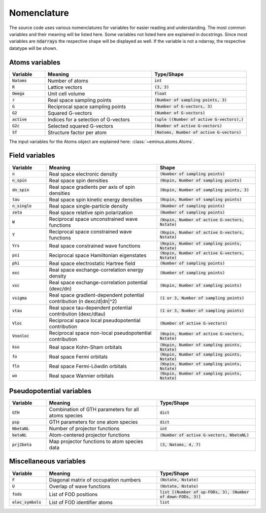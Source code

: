 .. _nomenclature:

Nomenclature
************

The source code uses various nomenclatures for variables for easier reading and understanding.
The most common variables and their meaning will be listed here. Some variables not listed here are explained in docstrings.
Since most variables are :code:`ndarrays` the respective shape will be displayed as well. If the variable is not a ndarray, the respective datatype will be shown.

Atoms variables
===============

.. list-table::
   :widths: 15 45 40
   :header-rows: 1

   * - Variable
     - Meaning
     - Type/Shape
   * - :code:`Natoms`
     - Number of atoms
     - :code:`int`
   * - :code:`R`
     - Lattice vectors
     - :code:`(3, 3)`
   * - :code:`Omega`
     - Unit cell volume
     - :code:`float`
   * - :code:`r`
     - Real space sampling points
     - :code:`(Number of sampling points, 3)`
   * - :code:`G`
     - Reciprocal space sampling points
     - :code:`(Number of G-vectors, 3)`
   * - :code:`G2`
     - Squared G-vectors
     - :code:`(Number of G-vectors)`
   * - :code:`active`
     - Indices for a selection of G-vectors
     - :code:`tuple ((Number of active G-vectors),)`
   * - :code:`G2c`
     - Selected squared G-vectors
     - :code:`(Number of active G-vectors)`
   * - :code:`Sf`
     - Structure factor per atom
     - :code:`(Natoms, Number of active G-vectors)`

The input variables for the Atoms object are explained here: :class:`~eminus.atoms.Atoms`.


Field variables
===============

.. list-table::
   :widths: 15 45 40
   :header-rows: 1

   * - Variable
     - Meaning
     - Shape
   * - :code:`n`
     - Real space electronic density
     - :code:`(Number of sampling points)`
   * - :code:`n_spin`
     - Real space spin densities
     - :code:`(Nspin, Number of sampling points)`
   * - :code:`dn_spin`
     - Real space gradients per axis of spin densities
     - :code:`(Nspin, Number of sampling points, 3)`
   * - :code:`tau`
     - Real space spin kinetic energy densities
     - :code:`(Nspin, Number of sampling points)`
   * - :code:`n_single`
     - Real space single-particle density
     - :code:`(Number of sampling points)`
   * - :code:`zeta`
     - Real space relative spin polarization
     - :code:`(Number of sampling points)`
   * - :code:`W`
     - Reciprocal space unconstrained wave functions
     - :code:`(Nspin, Number of active G-vectors, Nstate)`
   * - :code:`Y`
     - Reciprocal space constrained wave functions
     - :code:`(Nspin, Number of active G-vectors, Nstate)`
   * - :code:`Yrs`
     - Real space constrained wave functions
     - :code:`(Nspin, Number of sampling points, Nstate)`
   * - :code:`psi`
     - Reciprocal space Hamiltonian eigenstates
     - :code:`(Nspin, Number of active G-vectors, Nstate)`
   * - :code:`phi`
     - Real space electrostatic Hartree field
     - :code:`(Number of sampling points)`
   * - :code:`exc`
     - Real space exchange-correlation energy density
     - :code:`(Number of sampling points)`
   * - :code:`vxc`
     - Real space exchange-correlation potential (dexc/dn)
     - :code:`(Nspin, Number of sampling points)`
   * - :code:`vsigma`
     - Real space gradient-dependent potential contribution (n dexc/d|dn|^2)
     - :code:`(1 or 3, Number of sampling points)`
   * - :code:`vtau`
     - Real space tau-dependent potential contribution (dexc/dtau)
     - :code:`(1 or 3, Number of sampling points)`
   * - :code:`Vloc`
     - Reciprocal space local pseudopotential contribution
     - :code:`(Number of active G-vectors)`
   * - :code:`Vnonloc`
     - Reciprocal space non-local pseudopotential contribution
     - :code:`(Nspin, Number of active G-vectors, Nstate)`
   * - :code:`kso`
     - Real space Kohn-Sham orbitals
     - :code:`(Nspin, Number of sampling points, Nstate)`
   * - :code:`fo`
     - Real space Fermi orbitals
     - :code:`(Nspin, Number of sampling points, Nstate)`
   * - :code:`flo`
     - Real space Fermi-Löwdin orbitals
     - :code:`(Nspin, Number of sampling points, Nstate)`
   * - :code:`wo`
     - Real space Wannier orbitals
     - :code:`(Nspin, Number of sampling points, Nstate)`


Pseudopotential variables
=========================

.. list-table::
   :widths: 15 45 40
   :header-rows: 1

   * - Variable
     - Meaning
     - Type/Shape
   * - :code:`GTH`
     - Combination of GTH parameters for all atoms species
     - :code:`dict`
   * - :code:`psp`
     - GTH parameters for one atom species
     - :code:`dict`
   * - :code:`NbetaNL`
     - Number of projector functions
     - :code:`int`
   * - :code:`betaNL`
     - Atom-centered projector functions
     - :code:`(Number of active G-vectors, NbetaNL)`
   * - :code:`prj2beta`
     - Map projector functions to atom species data
     - :code:`(3, Natoms, 4, 7)`


Miscellaneous variables
=======================

.. list-table::
   :widths: 15 45 40
   :header-rows: 1

   * - Variable
     - Meaning
     - Type/Shape
   * - :code:`F`
     - Diagonal matrix of occupation numbers
     - :code:`(Nstate, Nstate)`
   * - :code:`U`
     - Overlap of wave functions
     - :code:`(Nstate, Nstate)`
   * - :code:`fods`
     - List of FOD positions
     - :code:`list [(Number of up-FODs, 3), (Number of down-FODs, 3)]`
   * - :code:`elec_symbols`
     - List of FOD identifier atoms
     - :code:`list`
